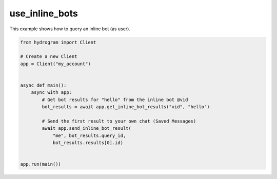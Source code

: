 use_inline_bots
===============

This example shows how to query an inline bot (as user).

.. code-block:: python

    from hydrogram import Client

    # Create a new Client
    app = Client("my_account")


    async def main():
        async with app:
            # Get bot results for "hello" from the inline bot @vid
            bot_results = await app.get_inline_bot_results("vid", "hello")

            # Send the first result to your own chat (Saved Messages)
            await app.send_inline_bot_result(
                "me", bot_results.query_id,
                bot_results.results[0].id)


    app.run(main())
